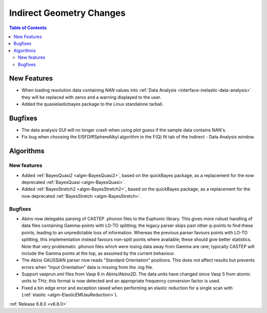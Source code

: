 =========================
Indirect Geometry Changes
=========================

.. contents:: Table of Contents
   :local:

New Features
------------
- When loading resolution data containing `NAN` values into :ref:`Data Analysis <interface-inelastic-data-analysis>` they will be replaced with zeros and a warning displayed to the user.
- Added the quasielasticbayes package to the Linux standalone tarball.


Bugfixes
--------
- The data analysis GUI will no longer crash when using plot guess if the sample data contains NAN's.
- Fix bug when choosing the EISFDiffSphereAlkyl algorithm in the F(Q) fit tab of the Indirect - Data Analysis window.


Algorithms
----------

New features
############
- Added :ref:`BayesQuasi2 <algm-BayesQuasi2>`, based on the quickBayes package, as a replacement for the now deprecated :ref:`BayesQuasi <algm-BayesQuasi>`.
- Added :ref:`BayesStretch2 <algm-BayesStretch2>`, based on the quickBayes package, as a replacement for the now deprecated :ref:`BayesStretch <algm-BayesStretch>`.

Bugfixes
############
- Abins now delegates parsing of CASTEP .phonon files to the Euphonic library.
  This gives more robust handling of data files containing Gamma-points with
  LO-TO splitting; the legacy parser skips past other q-points to find these points,
  leading to an unpredictable loss of information. Whereas the previous parser favours
  points with LO-TO splitting, this implementation instead favours non-split points
  where available; these should give better statistics. Note that very problematic .phonon
  files which were losing data away from Gamma are rare; typically CASTEP will include the
  Gamma points at the top, as assumed by the current behaviour.
- The Abins GAUSSIAN parser now reads "Standard Orientation"
  positions. This does not affect results but prevents errors when
  "Input Orientation" data is missing from the .log file.
- Support vasprun.xml files from Vasp 6 in Abins/Abins2D. The data
  units have changed since Vasp 5 from atomic units to THz; this
  format is now detected and an appropriate frequency conversion
  factor is used.
- Fixed a bin edge error and exception raised when performing an elastic reduction for a single scan with (:ref:`elastic <algm-ElasticEMUauReduction>`).

:ref:`Release 6.8.0 <v6.8.0>`